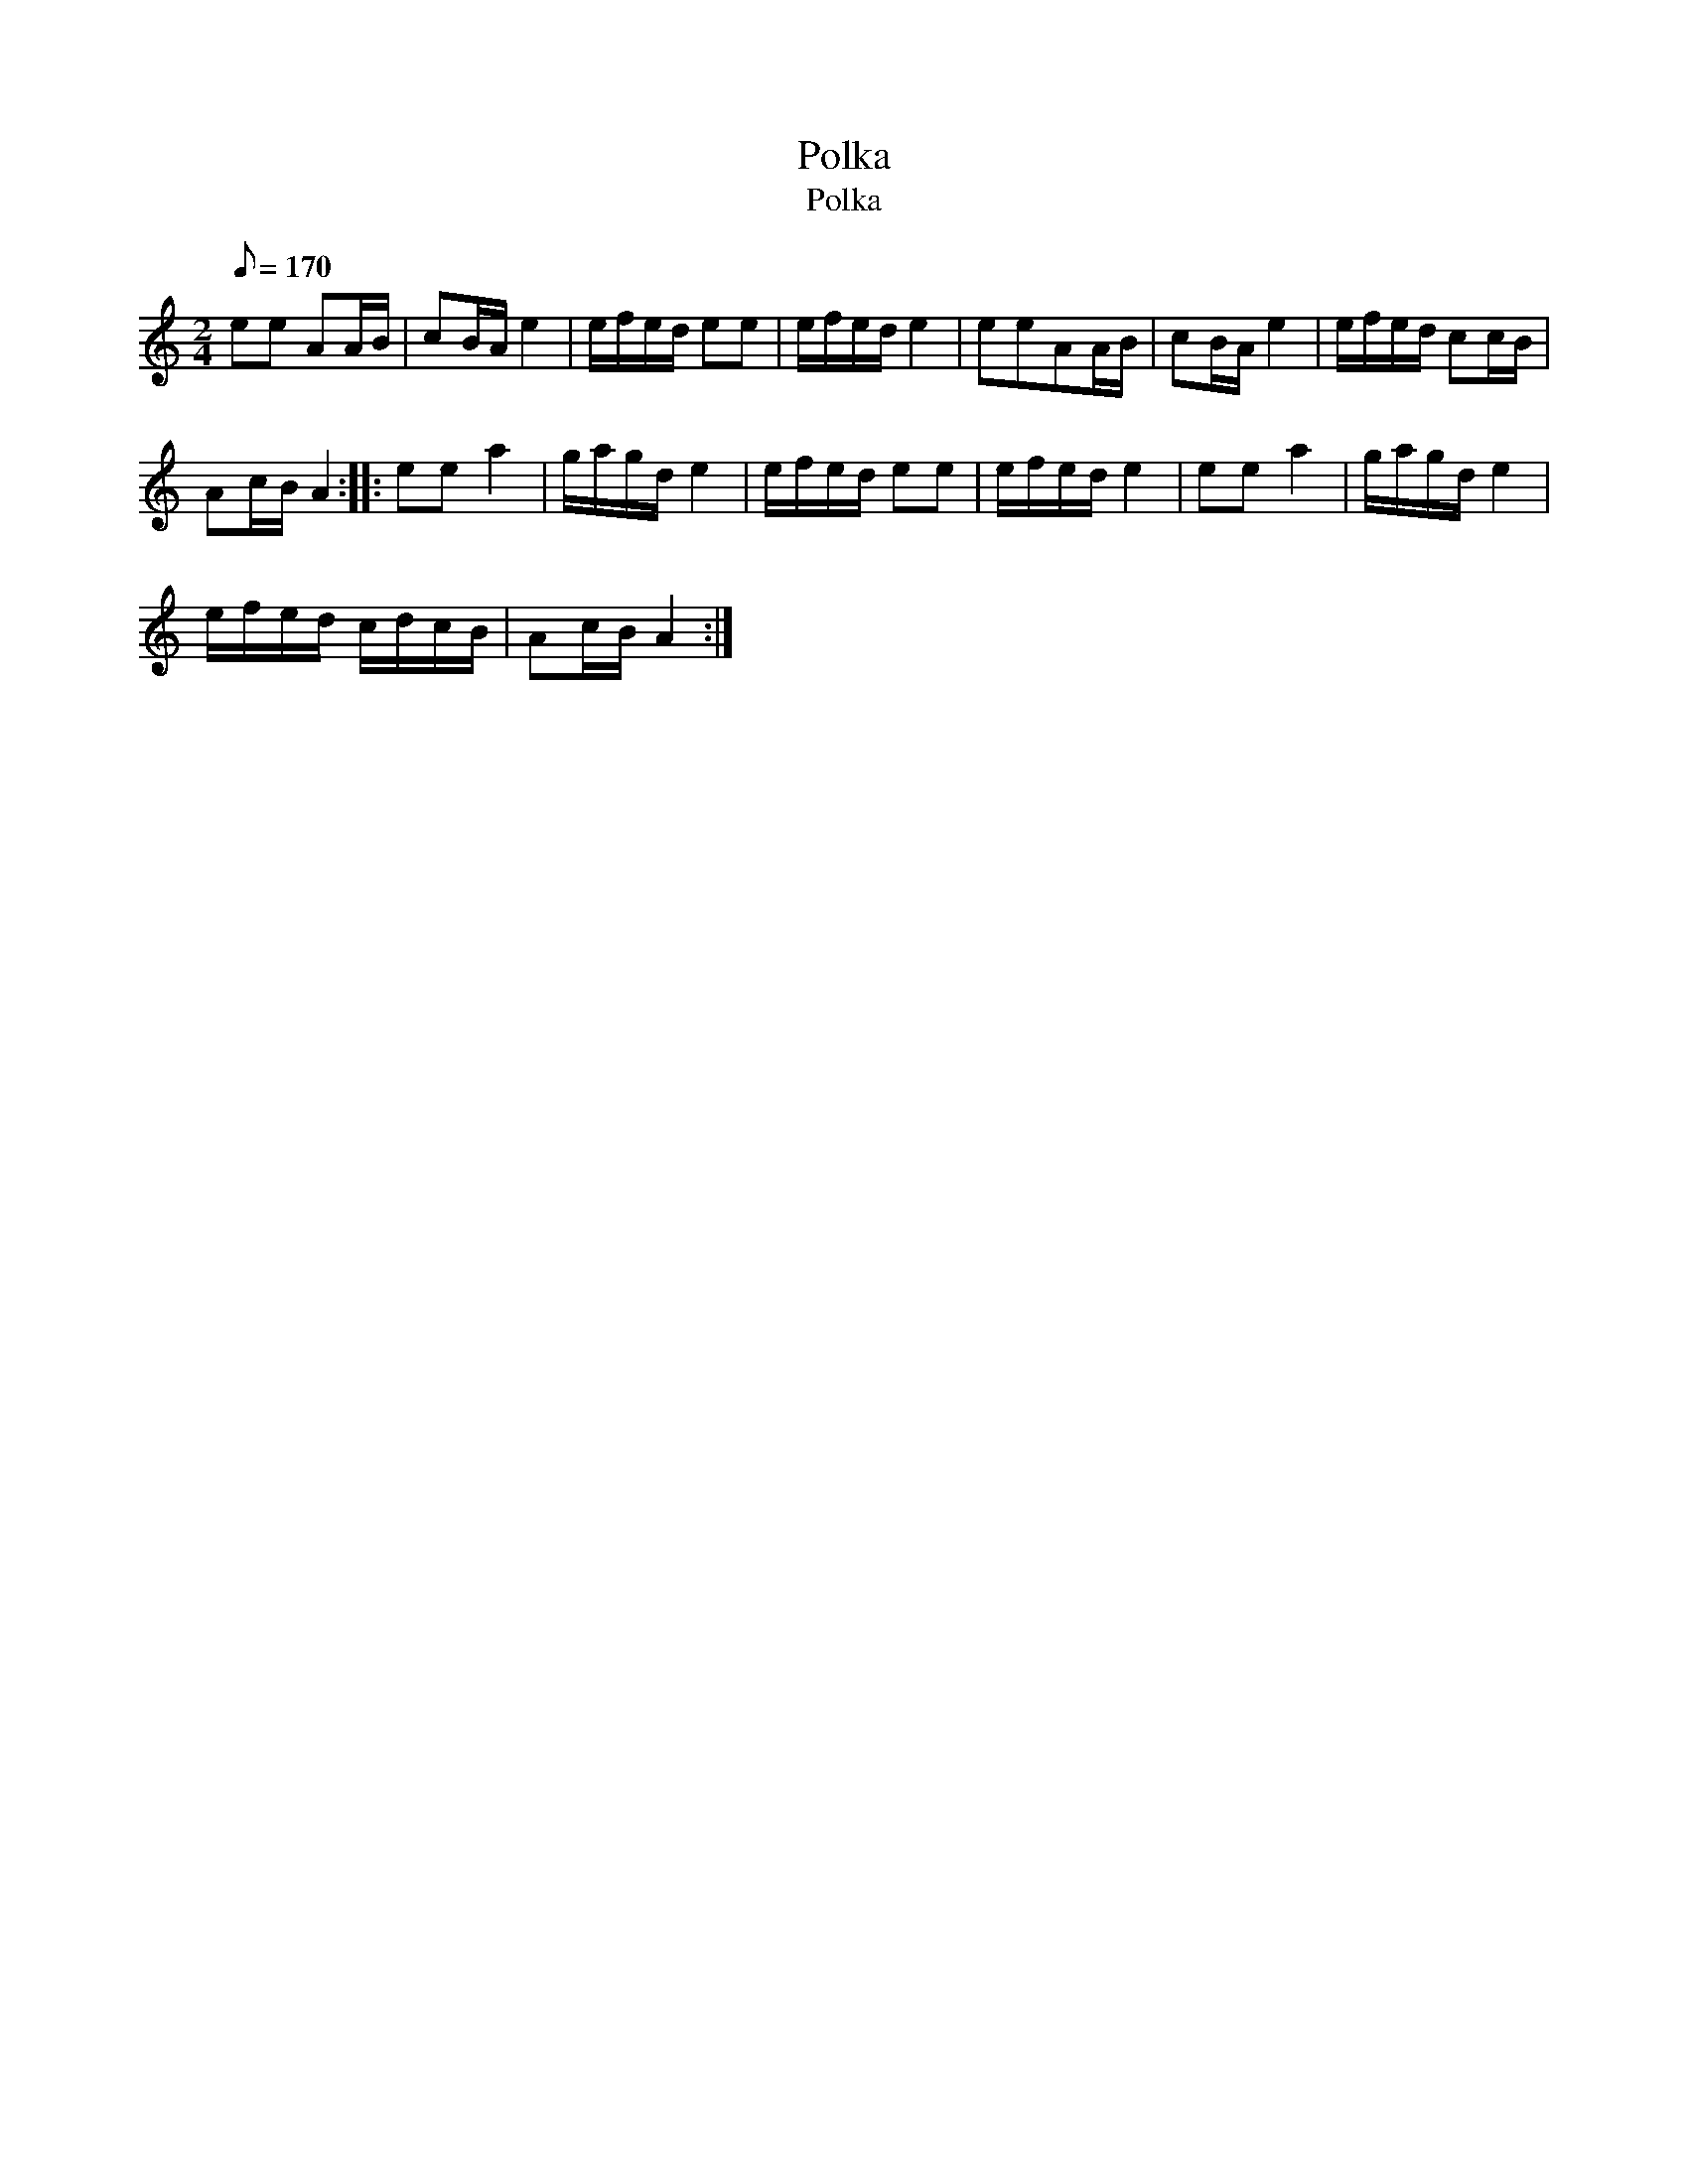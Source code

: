 X:1
T:Polka
T:Polka
L:1/8
Q:1/8=170
M:2/4
K:C
V:1 treble 
V:1
 ee AA/B/ | cB/A/ e2 | e/f/e/d/ ee | e/f/e/d/ e2 | eeAA/B/ | cB/A/ e2 | e/f/e/d/ cc/B/ | %7
 Ac/B/ A2 :: ee a2 | g/a/g/d/ e2 | e/f/e/d/ ee | e/f/e/d/ e2 | ee a2 | g/a/g/d/ e2 | %14
 e/f/e/d/ c/d/c/B/ | Ac/B/ A2 :| %16

